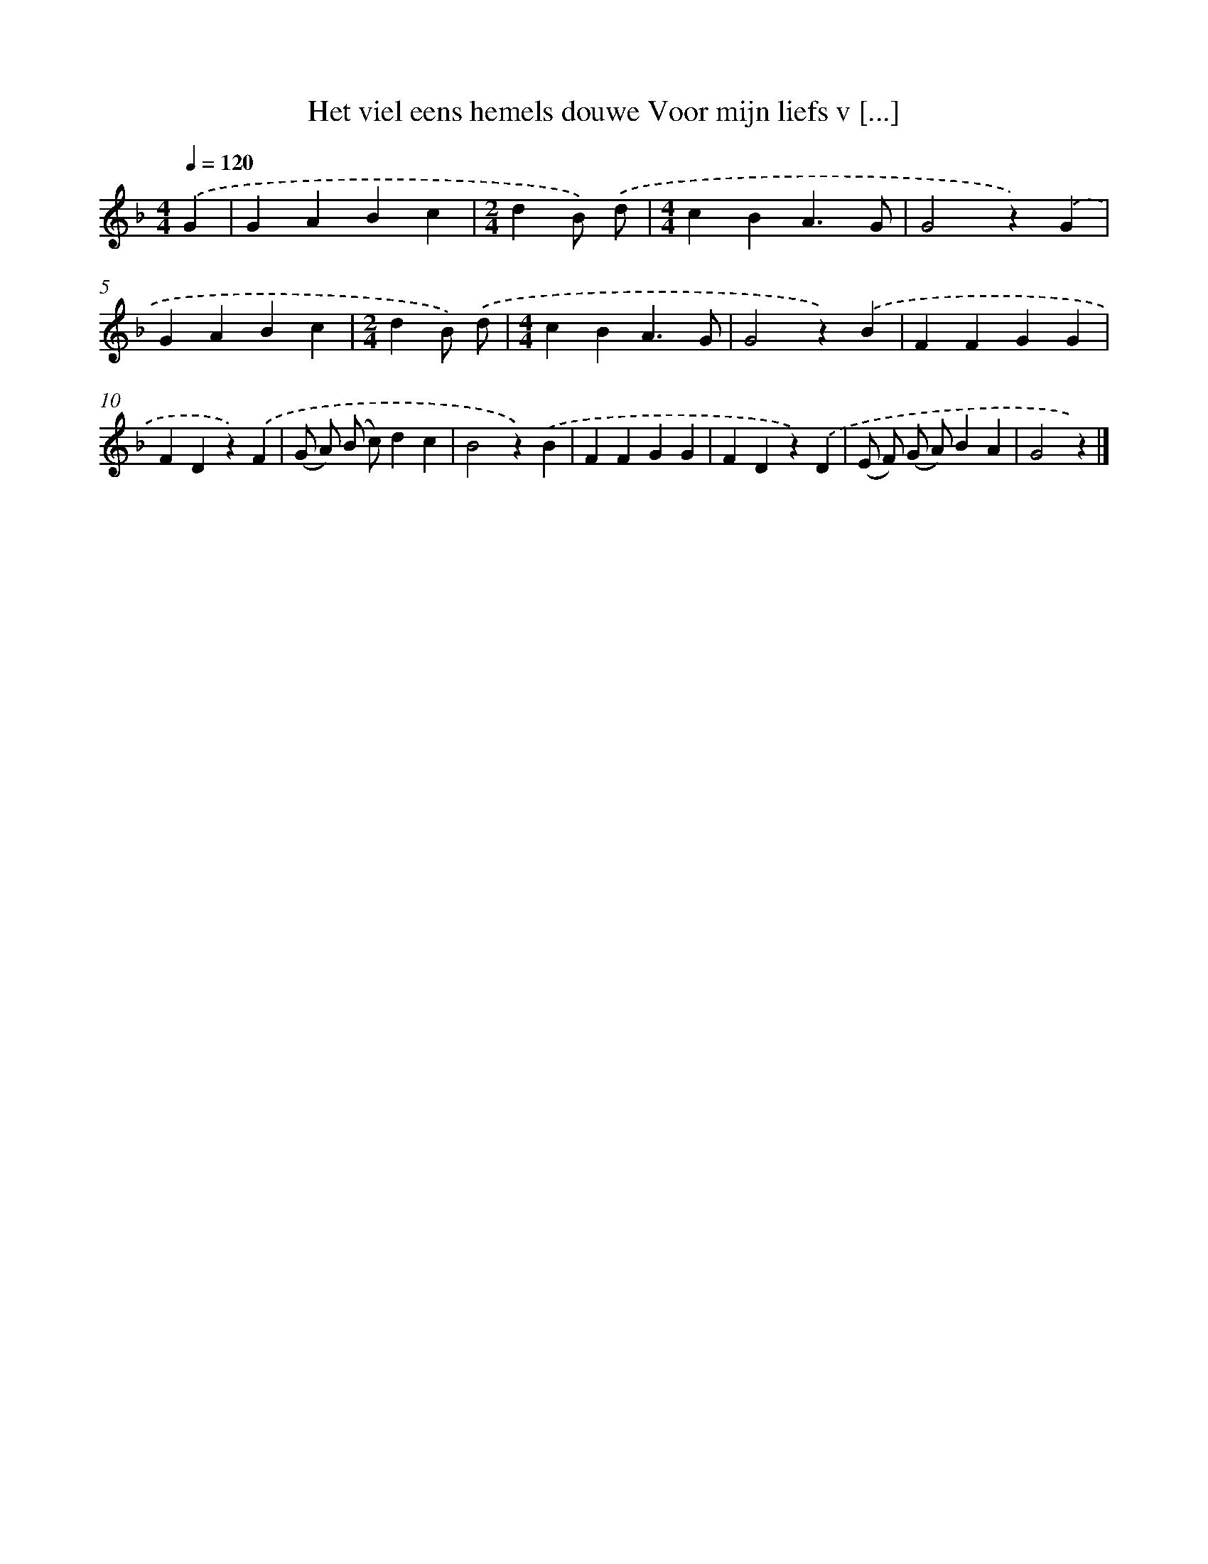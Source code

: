 X: 9189
T: Het viel eens hemels douwe Voor mijn liefs v [...]
%%abc-version 2.0
%%abcx-abcm2ps-target-version 5.9.1 (29 Sep 2008)
%%abc-creator hum2abc beta
%%abcx-conversion-date 2018/11/01 14:36:54
%%humdrum-veritas 482538238
%%humdrum-veritas-data 2526615550
%%continueall 1
%%barnumbers 0
L: 1/4
M: 4/4
Q: 1/4=120
K: F clef=treble
.('G [I:setbarnb 1]|
GABc |
[M:2/4]dB/) .('d/ |
[M:4/4]cBA3/G/ |
G2z).('G |
GABc |
[M:2/4]dB/) .('d/ |
[M:4/4]cBA3/G/ |
G2z).('B |
FFGG |
FDz).('F |
(G/ A/) (B/ c/)dc |
B2z).('B |
FFGG |
FDz).('D |
(E/ F/) (G/ A/)BA |
G2z) |]
